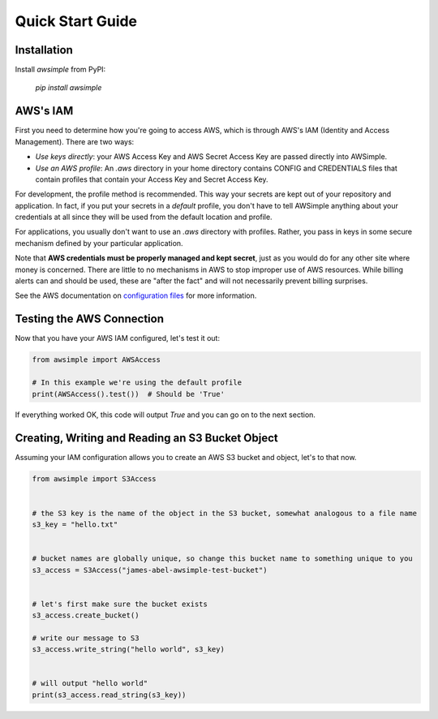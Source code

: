 
Quick Start Guide
=================


Installation
------------

Install `awsimple` from PyPI:

    `pip install awsimple`

AWS's IAM
---------

First you need to determine how you're going to access AWS, which is through AWS's IAM (Identity and Access Management).  There are two ways:

- `Use keys directly`: your AWS Access Key and AWS Secret Access Key are passed directly into AWSimple.
- `Use an AWS profile`: An `.aws` directory in your home directory contains CONFIG and CREDENTIALS files that contain profiles that contain your Access Key and Secret Access Key.

For development, the profile method is recommended. This way your secrets are kept out of your repository and
application. In fact, if you put your secrets in a `default` profile, you don't have to tell AWSimple anything about your
credentials at all since they will be used from the default location and profile.

For applications, you usually don't want to use an `.aws` directory with profiles. Rather, you pass in keys in some
secure mechanism defined by your particular application.

Note that **AWS credentials must be properly managed and kept secret**, just as you would do for any other site where money is concerned.
There are little to no mechanisms in AWS to stop improper use of AWS resources. While billing alerts can and should be used, these are "after the fact" and
will not necessarily prevent billing surprises.

See the AWS documentation on `configuration files <https://docs.aws.amazon.com/cli/latest/userguide/cli-configure-files.html>`_ for more information.

Testing the AWS Connection
--------------------------

Now that you have your AWS IAM configured, let's test it out:

.. code:: python

    from awsimple import AWSAccess

    # In this example we're using the default profile
    print(AWSAccess().test())  # Should be 'True'


If everything worked OK, this code will output `True` and you can go on to the next section.

Creating, Writing and Reading an S3 Bucket Object
-------------------------------------------------

Assuming your IAM configuration allows you to create an AWS S3 bucket and object, let's to that now.

.. code:: python

    from awsimple import S3Access


    # the S3 key is the name of the object in the S3 bucket, somewhat analogous to a file name
    s3_key = "hello.txt"


    # bucket names are globally unique, so change this bucket name to something unique to you
    s3_access = S3Access("james-abel-awsimple-test-bucket")


    # let's first make sure the bucket exists
    s3_access.create_bucket()

    # write our message to S3
    s3_access.write_string("hello world", s3_key)


    # will output "hello world"
    print(s3_access.read_string(s3_key))
